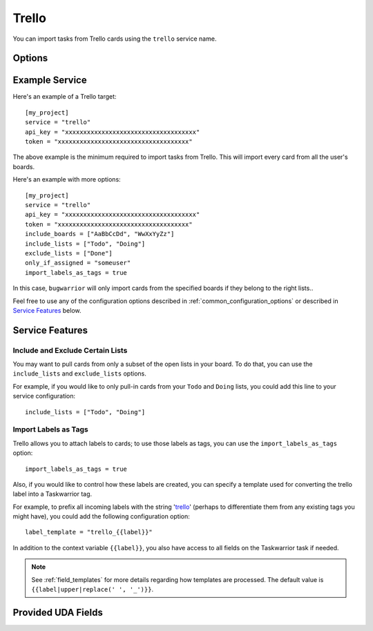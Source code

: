 Trello
======

You can import tasks from Trello cards using the ``trello`` service name.


Options
-------

.. describe:: api_key

   Your Trello API key, available from https://trello.com/app-key

.. describe:: token

   Trello token, see below for how to get it.

.. describe:: include_boards

   The list of board to include. If omitted, bugwarrior will use all boards
   the authenticated user is a member of.
   This can be either the board ids of the board "short links".  The latter is
   the easiest option as it is part of the board URL: in your browser, navigate
   to the board you want to pull cards from and look at the URL, it should be
   something like ``https://trello.com/b/xxxxxxxx/myboard``: copy the part
   between ``/b/`` and the next ``/`` in the ``include_boards`` field.

   .. image:: pictures/trello_url.png
      :height: 1cm

.. describe:: trello.include_lists

   If set, only pull cards from lists whose name is present in
   ``include_lists``.

.. describe:: exclude_lists

   If set, skip cards from lists whose name is present in
   ``exclude_lists``.

.. describe:: import_labels_as_tags

   A boolean that indicates whether the Trello labels should be imported as
   tags in taskwarrior. (Defaults to false.)

.. describe:: label_template

   Template used to convert Trello labels to taskwarrior tags.
   See :ref:`field_templates` for more details regarding how templates
   are processed.
   The default value is ``{{label|replace(' ', '_')}}``.

Example Service
---------------

Here's an example of a Trello target::

    [my_project]
    service = "trello"
    api_key = "xxxxxxxxxxxxxxxxxxxxxxxxxxxxxxxxxxxx"
    token = "xxxxxxxxxxxxxxxxxxxxxxxxxxxxxxxxxxxx"

The above example is the minimum required to import tasks from Trello.  This
will import every card from all the user's boards.

Here's an example with more options::

    [my_project]
    service = "trello"
    api_key = "xxxxxxxxxxxxxxxxxxxxxxxxxxxxxxxxxxxx"
    token = "xxxxxxxxxxxxxxxxxxxxxxxxxxxxxxxxxxxx"
    include_boards = ["AaBbCcDd", "WwXxYyZz"]
    include_lists = ["Todo", "Doing"]
    exclude_lists = ["Done"]
    only_if_assigned = "someuser"
    import_labels_as_tags = true

In this case, ``bugwarrior`` will only import cards from the specified boards
if they belong to the right lists..

Feel free to use any of the configuration options described in
:ref:`common_configuration_options` or described in `Service Features`_ below.

.. HINT:
   Getting your API key and access token

   To get your API key, go to https://trello.com/app-key and copy the given
   key (this is your ``api_key``). Next, go to
   https://trello.com/1/connect?key=TRELLO_API_KEY&name=bugwarrior&response_type=token&scope=read,write&expiration=never
   replacing ``TRELLO_API_KEY`` by the key you got on the last step. Copy the
   given toke (this is your ``token``).

Service Features
----------------

Include and Exclude Certain Lists
+++++++++++++++++++++++++++++++++

You may want to pull cards from only a subset of the open lists in your board.
To do that, you can use the ``include_lists`` and
``exclude_lists`` options.

For example, if you would like to only pull-in cards from
your ``Todo`` and ``Doing`` lists, you could add this line to your service
configuration::

    include_lists = ["Todo", "Doing"]


Import Labels as Tags
+++++++++++++++++++++

Trello allows you to attach labels to cards; to use those labels as tags, you
can use the ``import_labels_as_tags`` option::

    import_labels_as_tags = true

Also, if you would like to control how these labels are created, you can
specify a template used for converting the trello label into a Taskwarrior
tag.

For example, to prefix all incoming labels with the string 'trello_' (perhaps
to differentiate them from any existing tags you might have), you could
add the following configuration option::

    label_template = "trello_{{label}}"

In addition to the context variable ``{{label}}``, you also have access
to all fields on the Taskwarrior task if needed.

.. note::

   See :ref:`field_templates` for more details regarding how templates
   are processed.  The default value is ``{{label|upper|replace(' ', '_')}}``.

Provided UDA Fields
-------------------

.. udas:: bugwarrior.services.trello.TrelloIssue
